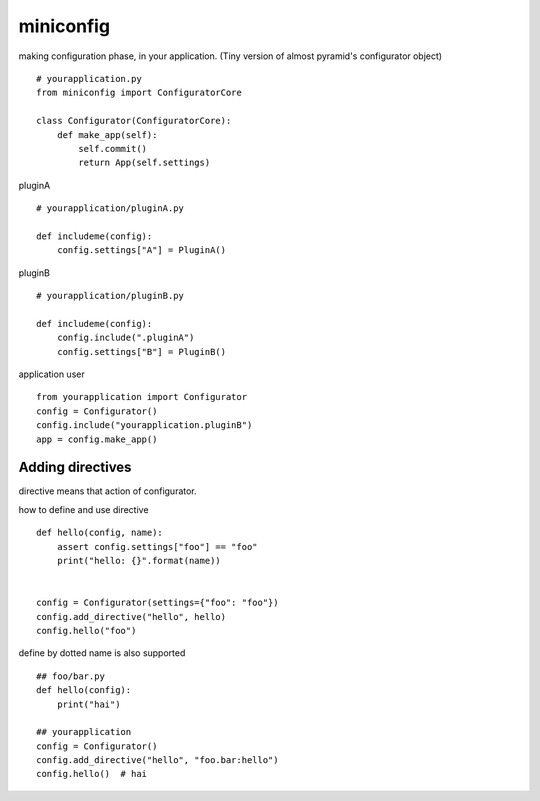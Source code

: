 miniconfig
========================================

making configuration phase, in your application.
(Tiny version of almost pyramid's configurator object)

::

    # yourapplication.py
    from miniconfig import ConfiguratorCore

    class Configurator(ConfiguratorCore):
        def make_app(self):
            self.commit()
            return App(self.settings)


pluginA ::

    # yourapplication/pluginA.py

    def includeme(config):
        config.settings["A"] = PluginA()

pluginB ::

    # yourapplication/pluginB.py

    def includeme(config):
        config.include(".pluginA")
        config.settings["B"] = PluginB()


application user ::

    from yourapplication import Configurator
    config = Configurator()
    config.include("yourapplication.pluginB")
    app = config.make_app()


Adding directives
---------------------------------------

directive means that action of configurator.

how to define and use directive ::

    def hello(config, name):
        assert config.settings["foo"] == "foo"
        print("hello: {}".format(name))


    config = Configurator(settings={"foo": "foo"})
    config.add_directive("hello", hello)
    config.hello("foo")

define by dotted name is also supported ::

    ## foo/bar.py
    def hello(config):
        print("hai")

    ## yourapplication
    config = Configurator()
    config.add_directive("hello", "foo.bar:hello")
    config.hello()  # hai

